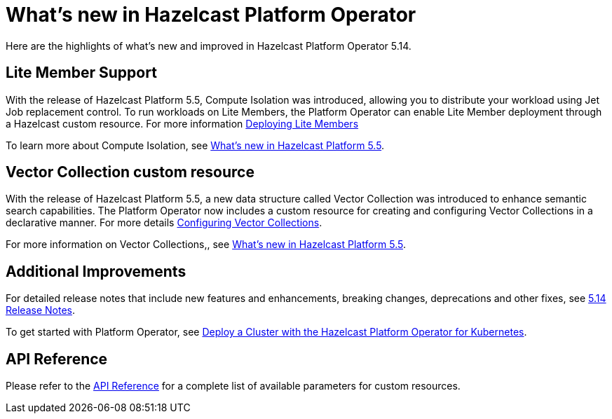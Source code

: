 = What's new in Hazelcast Platform Operator
:description: Here are the highlights of what's new and improved in Hazelcast Platform Operator 5.14.

{description}


== Lite Member Support

With the release of Hazelcast Platform 5.5, Compute Isolation was introduced, allowing you to distribute your workload using Jet Job replacement control. To run workloads on Lite Members, the Platform Operator can enable Lite Member deployment through a Hazelcast custom resource. For more information xref:lite-members.adoc[Deploying Lite Members]

To learn more about Compute Isolation, see https://docs.hazelcast.com/hazelcast/latest/whats-new#distribute-your-workload-with-jet-job-placement-control[What's new in Hazelcast Platform 5.5].


== Vector Collection custom resource

With the release of Hazelcast Platform 5.5, a new data structure called Vector Collection was introduced to enhance semantic search capabilities. The Platform Operator now includes a custom resource for creating and configuring Vector Collections in a declarative manner. For more details xref:vector-collection-configuration.adoc[Configuring Vector Collections].

For more information on Vector Collections,, see https://docs.hazelcast.com/hazelcast/5.5/whats-new#new-vector-collection-for-building-semantic-search-beta[What's new in Hazelcast Platform 5.5].

== Additional Improvements

For detailed release notes that include new features and enhancements, breaking changes, deprecations and other fixes, see xref:release-notes.adoc[5.14 Release Notes].

To get started with Platform Operator, see xref:get-started.adoc[Deploy a Cluster with the Hazelcast Platform Operator for Kubernetes].

== API Reference

Please refer to the xref:api-ref.adoc[API Reference] for a complete list of available parameters for custom resources.
